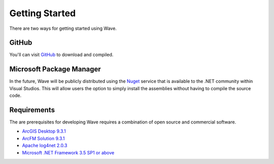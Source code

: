 Getting Started
================================
There are two ways for getting started using Wave.

GitHub
---------------------
You'll can visit `GitHub <https://github.com/Jumpercables/Wave>`_ to download and compiled.



Microsoft Package Manager
--------------------------------------
In the future, Wave will be publicly distributed using the `Nuget <http://www.nuget.org>`_ service that is available to the .NET community within Visual Studios. This will allow users the option to simply install the assemblies without having to compile the source code.

Requirements
--------------------
The are prerequisites for developing Wave requires a combination of open source and commercial software.

* `ArcGIS Desktop 9.3.1 <http://www.esri.com/software/arcgis>`_
* `ArcFM Solution 9.3.1 <http://www.schneider-electric.com/products/ww/en/6100-network-management-software/6120-geographic-information-system-arcfm-solution/62051-arcfm/>`_
* `Apache log4net 2.0.3 <https://github.com/apache/log4net>`_
* `Microsoft .NET Framework 3.5 SP1 or above <http://www.microsoft.com/en-us/download/details.aspx?id=22>`_